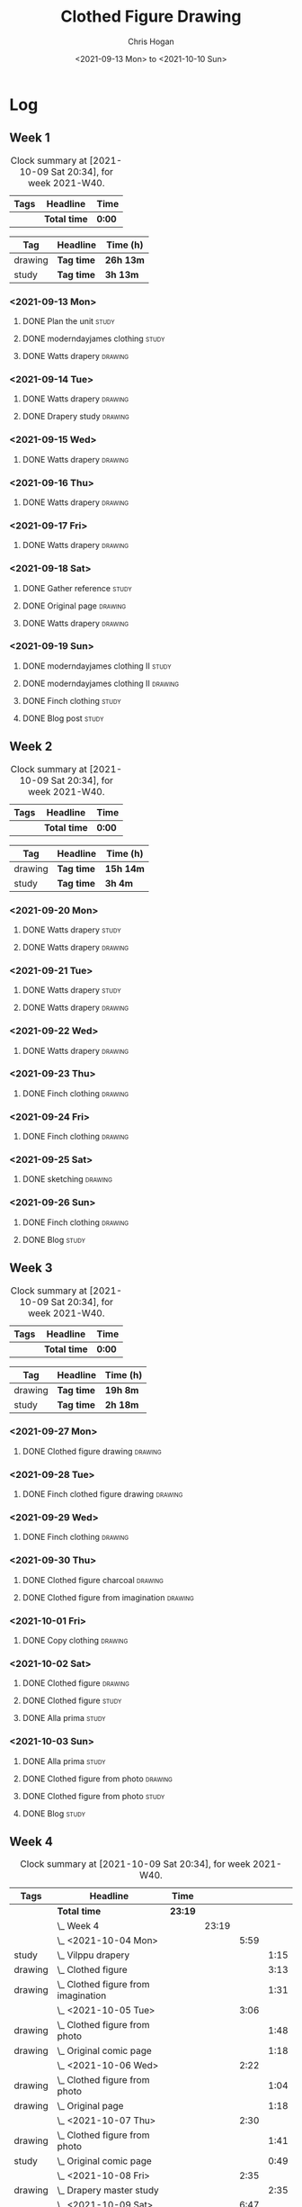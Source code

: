 #+TITLE: Clothed Figure Drawing
#+AUTHOR: Chris Hogan
#+DATE: <2021-09-13 Mon> to <2021-10-10 Sun>
#+STARTUP: nologdone

* Log
** Week 1
  #+BEGIN: clocktable :scope subtree :maxlevel 6 :block thisweek :tags t
  #+CAPTION: Clock summary at [2021-10-09 Sat 20:34], for week 2021-W40.
  | Tags | Headline     | Time   |
  |------+--------------+--------|
  |      | *Total time* | *0:00* |
  #+END:
 
  #+BEGIN: clocktable-by-tag :maxlevel 6 :match ("drawing" "study")
  | Tag     | Headline   | Time (h)  |
  |---------+------------+-----------|
  | drawing | *Tag time* | *26h 13m* |
  |---------+------------+-----------|
  | study   | *Tag time* | *3h 13m*  |
  
  #+END:
*** <2021-09-13 Mon>
**** DONE Plan the unit                                               :study:
     :LOGBOOK:
     CLOCK: [2021-09-13 Mon 08:41]--[2021-09-13 Mon 09:28] =>  0:47
     :END:
**** DONE moderndayjames clothing                                     :study:
     :LOGBOOK:
     CLOCK: [2021-09-13 Mon 09:28]--[2021-09-13 Mon 09:57] =>  0:29
     :END:
**** DONE Watts drapery                                             :drawing:
     :LOGBOOK:
     CLOCK: [2021-09-13 Mon 17:53]--[2021-09-13 Mon 19:51] =>  1:58
     CLOCK: [2021-09-13 Mon 14:05]--[2021-09-13 Mon 15:40] =>  1:35
     CLOCK: [2021-09-13 Mon 10:08]--[2021-09-13 Mon 11:46] =>  1:38
     :END:
*** <2021-09-14 Tue>
**** DONE Watts drapery                                             :drawing:
     :LOGBOOK:
     CLOCK: [2021-09-14 Tue 18:00]--[2021-09-14 Tue 19:38] =>  1:38
     :END:
**** DONE Drapery study                                             :drawing:
     :LOGBOOK:
     CLOCK: [2021-09-14 Tue 19:38]--[2021-09-14 Tue 21:15] =>  1:37
     :END:
*** <2021-09-15 Wed>
**** DONE Watts drapery                                             :drawing:
     :LOGBOOK:
     CLOCK: [2021-09-15 Wed 18:00]--[2021-09-15 Wed 21:02] =>  3:02
     :END:
*** <2021-09-16 Thu>
**** DONE Watts drapery :drawing: 
     :LOGBOOK:
     CLOCK: [2021-09-16 Thu 18:01]--[2021-09-16 Thu 21:04] =>  3:03
     :END:
*** <2021-09-17 Fri>
**** DONE Watts drapery                                             :drawing:
     :LOGBOOK:
     CLOCK: [2021-09-17 Fri 18:06]--[2021-09-17 Fri 21:00] =>  2:54
     :END:
*** <2021-09-18 Sat>
**** DONE Gather reference                                            :study:
     :LOGBOOK:
     CLOCK: [2021-09-18 Sat 10:07]--[2021-09-18 Sat 10:36] =>  0:29
     :END:
**** DONE Original page                                             :drawing:
     :LOGBOOK:
     CLOCK: [2021-09-18 Sat 10:36]--[2021-09-18 Sat 11:44] =>  1:08
     :END:
**** DONE Watts drapery                                             :drawing:
     :LOGBOOK:
     CLOCK: [2021-09-18 Sat 19:03]--[2021-09-18 Sat 20:36] =>  1:33
     CLOCK: [2021-09-18 Sat 13:30]--[2021-09-18 Sat 16:31] =>  3:01
     :END:
*** <2021-09-19 Sun>
**** DONE moderndayjames clothing II                                  :study:
     :LOGBOOK:
     CLOCK: [2021-09-19 Sun 09:12]--[2021-09-19 Sun 10:00] =>  0:48
     :END:
**** DONE moderndayjames clothing II                                :drawing:
     :LOGBOOK:
     CLOCK: [2021-09-19 Sun 18:21]--[2021-09-19 Sun 19:17] =>  0:56
     CLOCK: [2021-09-19 Sun 14:01]--[2021-09-19 Sun 14:59] =>  0:58
     CLOCK: [2021-09-19 Sun 10:00]--[2021-09-19 Sun 11:12] =>  1:12
     :END:
**** DONE Finch clothing                                              :study:
     :LOGBOOK:
     CLOCK: [2021-09-19 Sun 13:20]--[2021-09-19 Sun 13:41] =>  0:21
     :END:
**** DONE Blog post                                                   :study:
     :LOGBOOK:
     CLOCK: [2021-09-19 Sun 19:33]--[2021-09-19 Sun 19:52] =>  0:19
     :END:
** Week 2
  #+BEGIN: clocktable :scope subtree :maxlevel 6 :block thisweek :tags t
  #+CAPTION: Clock summary at [2021-10-09 Sat 20:34], for week 2021-W40.
  | Tags | Headline     | Time   |
  |------+--------------+--------|
  |      | *Total time* | *0:00* |
  #+END:
 
  #+BEGIN: clocktable-by-tag :maxlevel 6 :match ("drawing" "study")
  | Tag     | Headline   | Time (h)  |
  |---------+------------+-----------|
  | drawing | *Tag time* | *15h 14m* |
  |---------+------------+-----------|
  | study   | *Tag time* | *3h 4m*   |
  
  #+END:
*** <2021-09-20 Mon>
**** DONE Watts drapery                                               :study:
     :LOGBOOK:
     CLOCK: [2021-09-20 Mon 20:33]--[2021-09-20 Mon 20:58] =>  0:25
     CLOCK: [2021-09-20 Mon 15:33]--[2021-09-20 Mon 16:00] =>  0:27
     CLOCK: [2021-09-20 Mon 08:41]--[2021-09-20 Mon 10:16] =>  1:35
     :END:
**** DONE Watts drapery                                             :drawing:
     :LOGBOOK:
     CLOCK: [2021-09-20 Mon 18:01]--[2021-09-20 Mon 20:33] =>  2:32
     CLOCK: [2021-09-20 Mon 14:01]--[2021-09-20 Mon 15:33] =>  1:32
     CLOCK: [2021-09-20 Mon 10:16]--[2021-09-20 Mon 11:40] =>  1:24
     :END:
*** <2021-09-21 Tue>
**** DONE Watts drapery                                               :study:
     :LOGBOOK:
     CLOCK: [2021-09-21 Tue 21:04]--[2021-09-21 Tue 21:19] =>  0:15
     :END:
**** DONE Watts drapery                                             :drawing:
     :LOGBOOK:
     CLOCK: [2021-09-21 Tue 18:04]--[2021-09-21 Tue 20:58] =>  2:54
     :END:
*** <2021-09-22 Wed>
**** DONE Watts drapery                                             :drawing:
     :LOGBOOK:
     CLOCK: [2021-09-22 Wed 18:54]--[2021-09-22 Wed 21:01] =>  2:07
     :END:
*** <2021-09-23 Thu>
**** DONE Finch clothing                                            :drawing:
     :LOGBOOK:
     CLOCK: [2021-09-23 Thu 18:04]--[2021-09-23 Thu 20:25] =>  2:21
     :END:
*** <2021-09-24 Fri>
**** DONE Finch clothing                                            :drawing:
     :LOGBOOK:
     CLOCK: [2021-09-24 Fri 18:27]--[2021-09-24 Fri 19:45] =>  1:18
     :END:
*** <2021-09-25 Sat>
**** DONE sketching                                                 :drawing:
    :LOGBOOK:
    CLOCK: [2021-09-25 Sat 23:00]--[2021-09-25 Sat 23:20] =>  0:20
    :END:
*** <2021-09-26 Sun>
**** DONE Finch clothing                                            :drawing:
     :LOGBOOK:
     CLOCK: [2021-09-26 Sun 18:55]--[2021-09-26 Sun 19:41] =>  0:46
     :END:
**** DONE Blog                                                        :study:
     :LOGBOOK:
     CLOCK: [2021-09-26 Sun 19:45]--[2021-09-26 Sun 20:07] =>  0:22
     :END:
** Week 3
  #+BEGIN: clocktable :scope subtree :maxlevel 6 :block thisweek :tags t
  #+CAPTION: Clock summary at [2021-10-09 Sat 20:34], for week 2021-W40.
  | Tags | Headline     | Time   |
  |------+--------------+--------|
  |      | *Total time* | *0:00* |
  #+END:
 
  #+BEGIN: clocktable-by-tag :maxlevel 6 :match ("drawing" "study")
  | Tag     | Headline   | Time (h) |
  |---------+------------+----------|
  | drawing | *Tag time* | *19h 8m* |
  |---------+------------+----------|
  | study   | *Tag time* | *2h 18m* |
  
  #+END:
*** <2021-09-27 Mon>
**** DONE Clothed figure drawing                                    :drawing:
     :LOGBOOK:
     CLOCK: [2021-09-27 Mon 18:16]--[2021-09-27 Mon 19:46] =>  1:30
     :END:
*** <2021-09-28 Tue>
**** DONE Finch clothed figure drawing                              :drawing:
     :LOGBOOK:
     CLOCK: [2021-09-28 Tue 19:53]--[2021-09-28 Tue 21:03] =>  1:10
     :END:
*** <2021-09-29 Wed>
**** DONE Finch clothing                                            :drawing:
     :LOGBOOK:
     CLOCK: [2021-09-29 Wed 18:34]--[2021-09-29 Wed 21:02] =>  2:28
     :END:
*** <2021-09-30 Thu>
**** DONE Clothed figure charcoal                                   :drawing:
     :LOGBOOK:
     CLOCK: [2021-09-30 Thu 18:07]--[2021-09-30 Thu 20:05] =>  1:58
     :END:
**** DONE Clothed figure from imagination                           :drawing:
     :LOGBOOK:
     CLOCK: [2021-09-30 Thu 20:06]--[2021-09-30 Thu 20:55] =>  0:49
     :END:
*** <2021-10-01 Fri>
**** DONE Copy clothing                                             :drawing:
     :LOGBOOK:
     CLOCK: [2021-10-01 Fri 19:18]--[2021-10-01 Fri 19:45] =>  0:27
     CLOCK: [2021-10-01 Fri 18:09]--[2021-10-01 Fri 19:17] =>  1:08
     :END:
*** <2021-10-02 Sat>
**** DONE Clothed figure                                            :drawing:
     :LOGBOOK:
     CLOCK: [2021-10-02 Sat 18:20]--[2021-10-02 Sat 20:25] =>  2:05
     CLOCK: [2021-10-02 Sat 14:31]--[2021-10-02 Sat 15:42] =>  1:11
     CLOCK: [2021-10-02 Sat 09:48]--[2021-10-02 Sat 11:43] =>  1:55
     :END:
**** DONE Clothed figure                                              :study:
     :LOGBOOK:
     CLOCK: [2021-10-02 Sat 18:14]--[2021-10-02 Sat 18:20] =>  0:06
     CLOCK: [2021-10-02 Sat 15:42]--[2021-10-02 Sat 15:49] =>  0:07
     :END:
**** DONE Alla prima                                                  :study:
     :LOGBOOK:
     CLOCK: [2021-10-02 Sat 20:27]--[2021-10-02 Sat 20:51] =>  0:24
     :END:
*** <2021-10-03 Sun>
**** DONE Alla prima                                                  :study:
     :LOGBOOK:
     CLOCK: [2021-10-03 Sun 09:00]--[2021-10-03 Sun 09:36] =>  0:36
     :END:
**** DONE Clothed figure from photo                                 :drawing:
     :LOGBOOK:
     CLOCK: [2021-10-03 Sun 18:22]--[2021-10-03 Sun 19:31] =>  1:09
     CLOCK: [2021-10-03 Sun 13:59]--[2021-10-03 Sun 14:57] =>  0:58
     CLOCK: [2021-10-03 Sun 09:37]--[2021-10-03 Sun 11:57] =>  2:20
     :END:
**** DONE Clothed figure from photo                                 :study:
     :LOGBOOK:
     CLOCK: [2021-10-03 Sun 12:30]--[2021-10-03 Sun 13:00] =>  0:30
     :END:
**** DONE Blog                                                        :study:
     :LOGBOOK:
     CLOCK: [2021-10-03 Sun 19:31]--[2021-10-03 Sun 20:06] =>  0:35
     :END:
** Week 4
  #+BEGIN: clocktable :scope subtree :maxlevel 6 :block thisweek :tags t
  #+CAPTION: Clock summary at [2021-10-09 Sat 20:34], for week 2021-W40.
  | Tags    | Headline                                | Time    |       |      |      |
  |---------+-----------------------------------------+---------+-------+------+------|
  |         | *Total time*                            | *23:19* |       |      |      |
  |---------+-----------------------------------------+---------+-------+------+------|
  |         | \_  Week 4                              |         | 23:19 |      |      |
  |         | \_    <2021-10-04 Mon>                  |         |       | 5:59 |      |
  | study   | \_      Vilppu drapery                  |         |       |      | 1:15 |
  | drawing | \_      Clothed figure                  |         |       |      | 3:13 |
  | drawing | \_      Clothed figure from imagination |         |       |      | 1:31 |
  |         | \_    <2021-10-05 Tue>                  |         |       | 3:06 |      |
  | drawing | \_      Clothed figure from photo       |         |       |      | 1:48 |
  | drawing | \_      Original comic page             |         |       |      | 1:18 |
  |         | \_    <2021-10-06 Wed>                  |         |       | 2:22 |      |
  | drawing | \_      Clothed figure from photo       |         |       |      | 1:04 |
  | drawing | \_      Original page                   |         |       |      | 1:18 |
  |         | \_    <2021-10-07 Thu>                  |         |       | 2:30 |      |
  | drawing | \_      Clothed figure from photo       |         |       |      | 1:41 |
  | study   | \_      Original comic page             |         |       |      | 0:49 |
  |         | \_    <2021-10-08 Fri>                  |         |       | 2:35 |      |
  | drawing | \_      Drapery master study            |         |       |      | 2:35 |
  |         | \_    <2021-10-09 Sat>                  |         |       | 6:47 |      |
  | drawing | \_      Drapery master study            |         |       |      | 5:27 |
  | study   | \_      Plan next unit                  |         |       |      | 1:20 |
  #+END:
  
  #+BEGIN: clocktable-by-tag :maxlevel 6 :match ("drawing" "study")
  | Tag     | Headline   | Time (h)  |
  |---------+------------+-----------|
  | drawing | *Tag time* | *19h 55m* |
  |---------+------------+-----------|
  | study   | *Tag time* | *3h 24m*  |
  
  #+END:
*** <2021-10-04 Mon>
**** DONE Vilppu drapery                                              :study:
     :LOGBOOK:
     CLOCK: [2021-10-04 Mon 08:43]--[2021-10-04 Mon 09:58] =>  1:15
     :END:
**** DONE Clothed figure                                            :drawing:
     :LOGBOOK:
     CLOCK: [2021-10-04 Mon 18:07]--[2021-10-04 Mon 19:40] =>  1:33
     CLOCK: [2021-10-04 Mon 09:59]--[2021-10-04 Mon 11:39] =>  1:40
     :END:
**** DONE Clothed figure from imagination                           :drawing:
     :LOGBOOK:
     CLOCK: [2021-10-04 Mon 19:41]--[2021-10-04 Mon 21:12] =>  1:31
     :END:
*** <2021-10-05 Tue>
**** DONE Clothed figure from photo                                 :drawing:
     :LOGBOOK:
     CLOCK: [2021-10-05 Tue 18:00]--[2021-10-05 Tue 19:48] =>  1:48
     :END:
**** DONE Original comic page                                       :drawing:
     :LOGBOOK:
     CLOCK: [2021-10-05 Tue 19:49]--[2021-10-05 Tue 21:07] =>  1:18
     :END:
*** <2021-10-06 Wed>
**** DONE Clothed figure from photo                                 :drawing:
     :LOGBOOK:
     CLOCK: [2021-10-06 Wed 18:55]--[2021-10-06 Wed 19:29] =>  0:34
     CLOCK: [2021-10-06 Wed 18:10]--[2021-10-06 Wed 18:40] =>  0:30
     :END:
**** DONE Original page                                             :drawing:
     :LOGBOOK:
     CLOCK: [2021-10-06 Wed 19:29]--[2021-10-06 Wed 20:47] =>  1:18
     :END:
*** <2021-10-07 Thu>
**** DONE Clothed figure from photo                                 :drawing:
     :LOGBOOK:
     CLOCK: [2021-10-07 Thu 18:00]--[2021-10-07 Thu 19:41] =>  1:41
     :END:
**** DONE Original comic page                                         :study:
     :LOGBOOK:
     CLOCK: [2021-10-07 Thu 20:09]--[2021-10-07 Thu 20:58] =>  0:49
     :END:
*** <2021-10-08 Fri>
**** DONE Drapery master study                                      :drawing:
     :LOGBOOK:
     CLOCK: [2021-10-08 Fri 18:21]--[2021-10-08 Fri 20:56] =>  2:35
     :END:
*** <2021-10-09 Sat>
**** DONE Drapery master study                                      :drawing:
     :LOGBOOK:
     CLOCK: [2021-10-09 Sat 18:27]--[2021-10-09 Sat 19:38] =>  1:11
     CLOCK: [2021-10-09 Sat 13:59]--[2021-10-09 Sat 16:03] =>  2:04
     CLOCK: [2021-10-09 Sat 08:43]--[2021-10-09 Sat 10:55] =>  2:12
     :END:
**** DONE Plan next unit                                              :study:
     :LOGBOOK:
     CLOCK: [2021-10-09 Sat 19:41]--[2021-10-09 Sat 20:34] =>  0:53
     CLOCK: [2021-10-09 Sat 16:16]--[2021-10-09 Sat 16:43] =>  0:27
     :END:
*** <2021-10-10 Sun>
**** TODO Blog :study:
